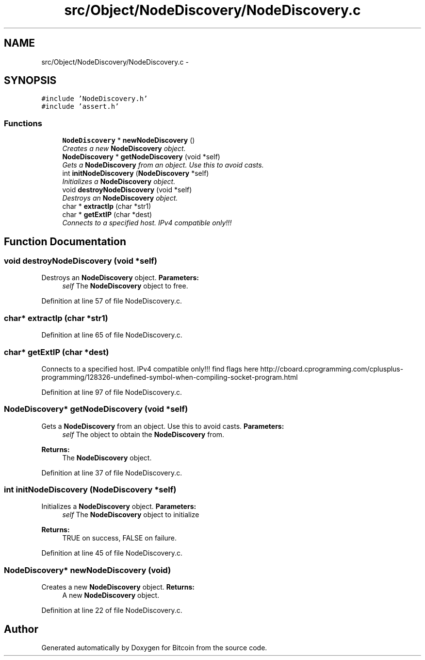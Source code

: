 .TH "src/Object/NodeDiscovery/NodeDiscovery.c" 3 "Fri Nov 9 2012" "Version 1.0" "Bitcoin" \" -*- nroff -*-
.ad l
.nh
.SH NAME
src/Object/NodeDiscovery/NodeDiscovery.c \- 
.SH SYNOPSIS
.br
.PP
\fC#include 'NodeDiscovery.h'\fP
.br
\fC#include 'assert.h'\fP
.br

.SS "Functions"

.in +1c
.ti -1c
.RI "\fBNodeDiscovery\fP * \fBnewNodeDiscovery\fP ()"
.br
.RI "\fICreates a new \fBNodeDiscovery\fP object. \fP"
.ti -1c
.RI "\fBNodeDiscovery\fP * \fBgetNodeDiscovery\fP (void *self)"
.br
.RI "\fIGets a \fBNodeDiscovery\fP from an object. Use this to avoid casts. \fP"
.ti -1c
.RI "int \fBinitNodeDiscovery\fP (\fBNodeDiscovery\fP *self)"
.br
.RI "\fIInitializes a \fBNodeDiscovery\fP object. \fP"
.ti -1c
.RI "void \fBdestroyNodeDiscovery\fP (void *self)"
.br
.RI "\fIDestroys an \fBNodeDiscovery\fP object. \fP"
.ti -1c
.RI "char * \fBextractIp\fP (char *str1)"
.br
.ti -1c
.RI "char * \fBgetExtIP\fP (char *dest)"
.br
.RI "\fIConnects to a specified host. IPv4 compatible only!!! \fP"
.in -1c
.SH "Function Documentation"
.PP 
.SS "void destroyNodeDiscovery (void *self)"
.PP
Destroys an \fBNodeDiscovery\fP object. \fBParameters:\fP
.RS 4
\fIself\fP The \fBNodeDiscovery\fP object to free. 
.RE
.PP

.PP
Definition at line 57 of file NodeDiscovery.c.
.SS "char* extractIp (char *str1)"
.PP
Definition at line 65 of file NodeDiscovery.c.
.SS "char* getExtIP (char *dest)"
.PP
Connects to a specified host. IPv4 compatible only!!! find flags here http://cboard.cprogramming.com/cplusplus-programming/128326-undefined-symbol-when-compiling-socket-program.html 
.PP
Definition at line 97 of file NodeDiscovery.c.
.SS "\fBNodeDiscovery\fP* getNodeDiscovery (void *self)"
.PP
Gets a \fBNodeDiscovery\fP from an object. Use this to avoid casts. \fBParameters:\fP
.RS 4
\fIself\fP The object to obtain the \fBNodeDiscovery\fP from. 
.RE
.PP
\fBReturns:\fP
.RS 4
The \fBNodeDiscovery\fP object. 
.RE
.PP

.PP
Definition at line 37 of file NodeDiscovery.c.
.SS "int initNodeDiscovery (\fBNodeDiscovery\fP *self)"
.PP
Initializes a \fBNodeDiscovery\fP object. \fBParameters:\fP
.RS 4
\fIself\fP The \fBNodeDiscovery\fP object to initialize 
.RE
.PP
\fBReturns:\fP
.RS 4
TRUE on success, FALSE on failure. 
.RE
.PP

.PP
Definition at line 45 of file NodeDiscovery.c.
.SS "\fBNodeDiscovery\fP* newNodeDiscovery (void)"
.PP
Creates a new \fBNodeDiscovery\fP object. \fBReturns:\fP
.RS 4
A new \fBNodeDiscovery\fP object. 
.RE
.PP

.PP
Definition at line 22 of file NodeDiscovery.c.
.SH "Author"
.PP 
Generated automatically by Doxygen for Bitcoin from the source code.
